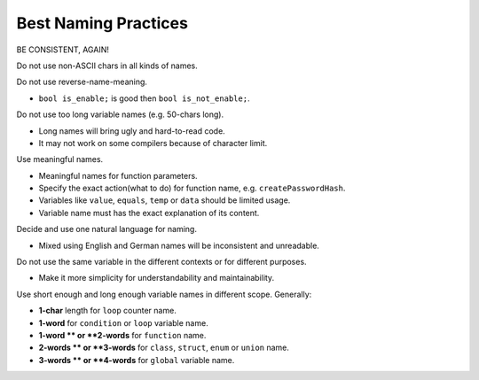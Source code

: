 Best Naming Practices
===============================================================================
BE CONSISTENT, AGAIN!

Do not use non-ASCII chars in all kinds of names.

Do not use reverse-name-meaning.

- ``bool is_enable;`` is good then ``bool is_not_enable;``.

Do not use too long variable names (e.g. 50-chars long).

- Long names will bring ugly and hard-to-read code.
- It may not work on some compilers because of character limit.

Use meaningful names.

- Meaningful names for function parameters.
- Specify the exact action(what to do) for function name, e.g. ``createPasswordHash``.
- Variables like ``value``, ``equals``, ``temp`` or ``data`` should be limited usage.
- Variable name must has the exact explanation of its content.

Decide and use one natural language for naming.

- Mixed using English and German names will be inconsistent and unreadable.

Do not use the same variable in the different contexts or for different purposes.

- Make it more simplicity for understandability and maintainability.

Use short enough and long enough variable names in different scope. Generally:

- **1-char** length for ``loop`` counter name.
- **1-word** for ``condition`` or ``loop`` variable name.
- **1-word ** or **2-words** for ``function`` name.
- **2-words ** or **3-words** for ``class``, ``struct``, ``enum`` or ``union`` name.
- **3-words ** or **4-words** for ``global`` variable name.
